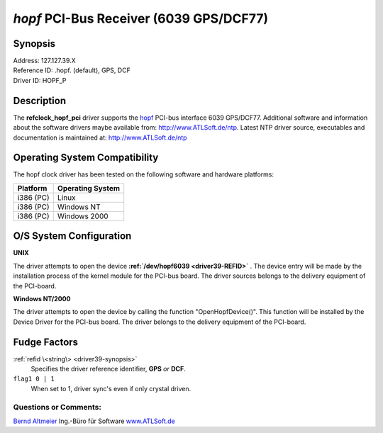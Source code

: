 \ *hopf*\  PCI-Bus Receiver (6039 GPS/DCF77)
============================================

.. _driver39-synopsis:

Synopsis
--------

| Address:  127.127.39.X
| Reference ID:  .hopf. (default), GPS, DCF
| Driver ID:  HOPF_P

|image0|

Description
-----------

The **refclock\_hopf\_pci** driver supports the
`hopf <http://www.hopf.com>`__ PCI-bus interface 6039 GPS/DCF77.
Additional software and information about the software drivers maybe
available from: http://www.ATLSoft.de/ntp.
Latest NTP driver source, executables and documentation is maintained
at: http://www.ATLSoft.de/ntp

Operating System Compatibility
------------------------------

The hopf clock driver has been tested on the following software and
hardware platforms:

+--------------------------------------+--------------------------------------+
| **Platform**                         | **Operating System**                 |
+--------------------------------------+--------------------------------------+
| i386 (PC)                            | Linux                                |
+--------------------------------------+--------------------------------------+
| i386 (PC)                            | Windows NT                           |
+--------------------------------------+--------------------------------------+
| i386 (PC)                            | Windows 2000                         |
+--------------------------------------+--------------------------------------+

O/S System Configuration
------------------------

**UNIX**

The driver attempts to open the device
**:ref:`/dev/hopf6039
<driver39-REFID>`** . The device entry will be
made by the installation process of the kernel module for the PCI-bus
board. The driver sources belongs to the delivery equipment of the
PCI-board.

**Windows NT/2000**

The driver attempts to open the device by calling the function
"OpenHopfDevice()". This function will be installed by the Device Driver
for the PCI-bus board. The driver belongs to the delivery equipment of
the PCI-board.

Fudge Factors
-------------

:ref:`refid \<string\> <driver39-synopsis>`
    Specifies the driver reference identifier, **GPS** *or* **DCF**.
``flag1 0 | 1``
    When set to 1, driver sync's even if only crystal driven.

Questions or Comments:
~~~~~~~~~~~~~~~~~~~~~~

`Bernd Altmeier <mailto:altmeier@atlsoft.de>`__
Ing.-Büro für Software `www.ATLSoft.de <http://www.ATLSoft.de>`__

.. |image0| image:: ../pic/fg6039.jpg

